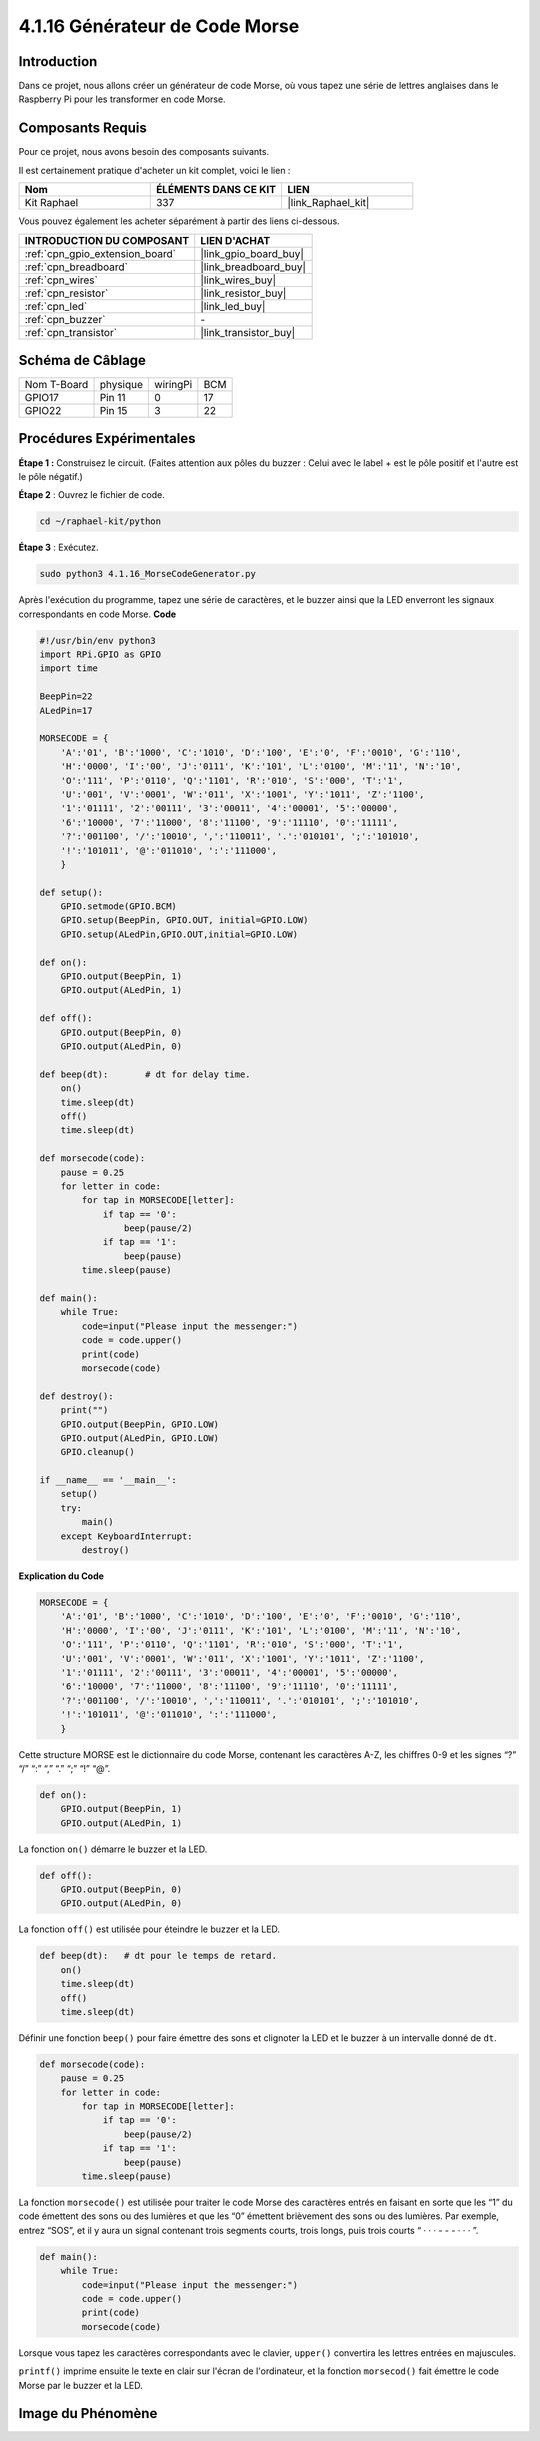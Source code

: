 .. _4.1.16_py:

4.1.16 Générateur de Code Morse
======================================

Introduction
-------------------

Dans ce projet, nous allons créer un générateur de code Morse, où vous tapez une série de lettres anglaises dans le Raspberry Pi pour les transformer en code Morse.

Composants Requis
--------------------------------

Pour ce projet, nous avons besoin des composants suivants.

.. image:: ../img/list_Morse_Code_Generator.png
    :align: center

Il est certainement pratique d'acheter un kit complet, voici le lien :

.. list-table::
    :widths: 20 20 20
    :header-rows: 1

    *   - Nom	
        - ÉLÉMENTS DANS CE KIT
        - LIEN
    *   - Kit Raphael
        - 337
        - |link_Raphael_kit|

Vous pouvez également les acheter séparément à partir des liens ci-dessous.

.. list-table::
    :widths: 30 20
    :header-rows: 1

    *   - INTRODUCTION DU COMPOSANT
        - LIEN D'ACHAT

    *   - :ref:`cpn_gpio_extension_board`
        - |link_gpio_board_buy|
    *   - :ref:`cpn_breadboard`
        - |link_breadboard_buy|
    *   - :ref:`cpn_wires`
        - |link_wires_buy|
    *   - :ref:`cpn_resistor`
        - |link_resistor_buy|
    *   - :ref:`cpn_led`
        - |link_led_buy|
    *   - :ref:`cpn_buzzer`
        - \-
    *   - :ref:`cpn_transistor`
        - |link_transistor_buy|

Schéma de Câblage
--------------------------

============ ======== ======== ===
Nom T-Board  physique wiringPi BCM
GPIO17       Pin 11   0        17
GPIO22       Pin 15   3        22
============ ======== ======== ===

.. image:: ../img/Schematic_three_one11.png
   :align: center

Procédures Expérimentales
----------------------------

**Étape 1 :** Construisez le circuit. (Faites attention aux pôles du buzzer : Celui avec le label + est le pôle positif et l'autre est le pôle négatif.)

.. image:: ../img/image269.png

**Étape 2** : Ouvrez le fichier de code.

.. raw:: html

   <run></run>

.. code-block::

    cd ~/raphael-kit/python

**Étape 3** : Exécutez.

.. raw:: html

   <run></run>

.. code-block::

    sudo python3 4.1.16_MorseCodeGenerator.py

Après l'exécution du programme, tapez une série de caractères, et le buzzer ainsi que la LED 
enverront les signaux correspondants en code Morse.
**Code**

.. code-block:: python

    #!/usr/bin/env python3
    import RPi.GPIO as GPIO
    import time

    BeepPin=22
    ALedPin=17

    MORSECODE = {
        'A':'01', 'B':'1000', 'C':'1010', 'D':'100', 'E':'0', 'F':'0010', 'G':'110',
        'H':'0000', 'I':'00', 'J':'0111', 'K':'101', 'L':'0100', 'M':'11', 'N':'10',
        'O':'111', 'P':'0110', 'Q':'1101', 'R':'010', 'S':'000', 'T':'1',
        'U':'001', 'V':'0001', 'W':'011', 'X':'1001', 'Y':'1011', 'Z':'1100',
        '1':'01111', '2':'00111', '3':'00011', '4':'00001', '5':'00000',
        '6':'10000', '7':'11000', '8':'11100', '9':'11110', '0':'11111',
        '?':'001100', '/':'10010', ',':'110011', '.':'010101', ';':'101010',
        '!':'101011', '@':'011010', ':':'111000',
        }

    def setup():
        GPIO.setmode(GPIO.BCM)
        GPIO.setup(BeepPin, GPIO.OUT, initial=GPIO.LOW)
        GPIO.setup(ALedPin,GPIO.OUT,initial=GPIO.LOW)

    def on():
        GPIO.output(BeepPin, 1)
        GPIO.output(ALedPin, 1)

    def off():
        GPIO.output(BeepPin, 0)
        GPIO.output(ALedPin, 0)

    def beep(dt):	# dt for delay time.
        on()
        time.sleep(dt)
        off()
        time.sleep(dt)

    def morsecode(code):
        pause = 0.25
        for letter in code:
            for tap in MORSECODE[letter]:
                if tap == '0':
                    beep(pause/2)
                if tap == '1':
                    beep(pause)
            time.sleep(pause)

    def main():
        while True:
            code=input("Please input the messenger:")
            code = code.upper()
            print(code)
            morsecode(code)

    def destroy():
        print("")
        GPIO.output(BeepPin, GPIO.LOW)
        GPIO.output(ALedPin, GPIO.LOW)
        GPIO.cleanup()  

    if __name__ == '__main__':
        setup()
        try:
            main()
        except KeyboardInterrupt:
            destroy()

**Explication du Code**

.. code-block:: python

    MORSECODE = {
        'A':'01', 'B':'1000', 'C':'1010', 'D':'100', 'E':'0', 'F':'0010', 'G':'110',
        'H':'0000', 'I':'00', 'J':'0111', 'K':'101', 'L':'0100', 'M':'11', 'N':'10',
        'O':'111', 'P':'0110', 'Q':'1101', 'R':'010', 'S':'000', 'T':'1',
        'U':'001', 'V':'0001', 'W':'011', 'X':'1001', 'Y':'1011', 'Z':'1100',
        '1':'01111', '2':'00111', '3':'00011', '4':'00001', '5':'00000',
        '6':'10000', '7':'11000', '8':'11100', '9':'11110', '0':'11111',
        '?':'001100', '/':'10010', ',':'110011', '.':'010101', ';':'101010',
        '!':'101011', '@':'011010', ':':'111000',
        }

Cette structure MORSE est le dictionnaire du code Morse, contenant les caractères A-Z, 
les chiffres 0-9 et les signes “?” “/” “:” “,” “.” “;” “!” “@”.

.. code-block:: python

    def on():
        GPIO.output(BeepPin, 1)
        GPIO.output(ALedPin, 1)

La fonction ``on()`` démarre le buzzer et la LED.

.. code-block:: python

    def off():
        GPIO.output(BeepPin, 0)
        GPIO.output(ALedPin, 0)

La fonction ``off()`` est utilisée pour éteindre le buzzer et la LED.

.. code-block:: python

    def beep(dt):   # dt pour le temps de retard.
        on()
        time.sleep(dt)
        off()
        time.sleep(dt)

Définir une fonction ``beep()`` pour faire émettre des sons et clignoter la LED et le buzzer 
à un intervalle donné de ``dt``.

.. code-block:: python

    def morsecode(code):
        pause = 0.25
        for letter in code:
            for tap in MORSECODE[letter]:
                if tap == '0':
                    beep(pause/2)
                if tap == '1':
                    beep(pause)
            time.sleep(pause)

La fonction ``morsecode()`` est utilisée pour traiter le code Morse des caractères entrés en 
faisant en sorte que les “1” du code émettent des sons ou des lumières et que les “0” émettent 
brièvement des sons ou des lumières. Par exemple, entrez “SOS”, et il y aura un signal contenant 
trois segments courts, trois longs, puis trois courts “ · · · - - - · · · ”.

.. code-block:: python

    def main():
        while True:
            code=input("Please input the messenger:")
            code = code.upper()
            print(code)
            morsecode(code)

Lorsque vous tapez les caractères correspondants avec le clavier, ``upper()`` convertira les 
lettres entrées en majuscules.

``printf()`` imprime ensuite le texte en clair sur l'écran de l'ordinateur, et la fonction 
``morsecod()`` fait émettre le code Morse par le buzzer et la LED.


Image du Phénomène
-----------------------

.. image:: ../img/image270.jpeg
   :align: center